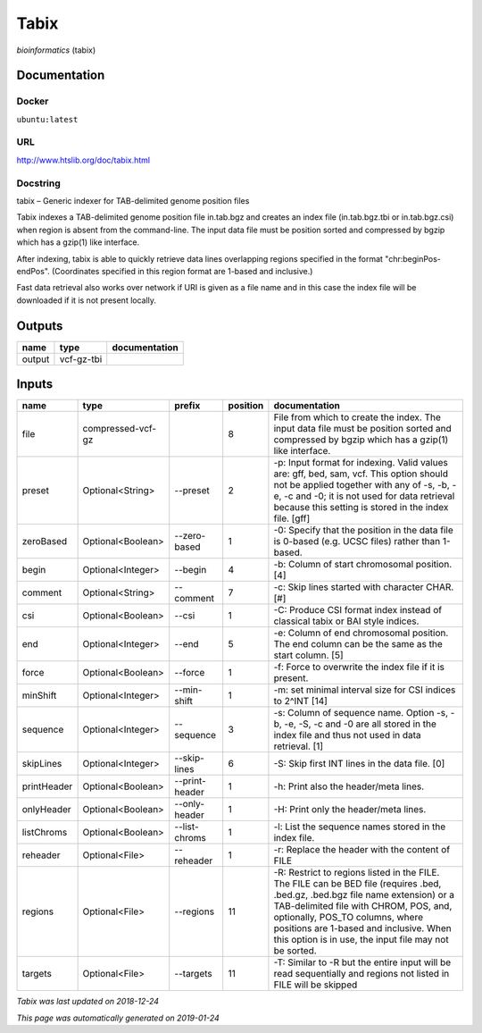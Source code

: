 
Tabix
=============
*bioinformatics* (tabix)

Documentation
-------------

Docker
******
``ubuntu:latest``

URL
******
`http://www.htslib.org/doc/tabix.html <http://www.htslib.org/doc/tabix.html>`_

Docstring
*********
tabix – Generic indexer for TAB-delimited genome position files

Tabix indexes a TAB-delimited genome position file in.tab.bgz and creates an index file (in.tab.bgz.tbi or 
in.tab.bgz.csi) when region is absent from the command-line. The input data file must be position sorted 
and compressed by bgzip which has a gzip(1) like interface.

After indexing, tabix is able to quickly retrieve data lines overlapping regions specified in the format 
"chr:beginPos-endPos". (Coordinates specified in this region format are 1-based and inclusive.)

Fast data retrieval also works over network if URI is given as a file name and in this case the 
index file will be downloaded if it is not present locally.

Outputs
-------
======  ==========  ===============
name    type        documentation
======  ==========  ===============
output  vcf-gz-tbi
======  ==========  ===============

Inputs
------
===========  =================  ==============  ==========  ==============================================================================================================================================================================================================================================================================================================
name         type               prefix            position  documentation
===========  =================  ==============  ==========  ==============================================================================================================================================================================================================================================================================================================
file         compressed-vcf-gz                           8  File from which to create the index. The input data file must be position sorted and compressed by bgzip which has a gzip(1) like interface.
preset       Optional<String>   --preset                 2  -p: Input format for indexing. Valid values are: gff, bed, sam, vcf. This option should not be applied together with any of -s, -b, -e, -c and -0; it is not used for data retrieval because this setting is stored in the index file. [gff]
zeroBased    Optional<Boolean>  --zero-based             1  -0: Specify that the position in the data file is 0-based (e.g. UCSC files) rather than 1-based.
begin        Optional<Integer>  --begin                  4  -b: Column of start chromosomal position. [4]
comment      Optional<String>   --comment                7  -c: Skip lines started with character CHAR. [#]
csi          Optional<Boolean>  --csi                    1  -C: Produce CSI format index instead of classical tabix or BAI style indices.
end          Optional<Integer>  --end                    5  -e: Column of end chromosomal position. The end column can be the same as the start column. [5]
force        Optional<Boolean>  --force                  1  -f: Force to overwrite the index file if it is present.
minShift     Optional<Integer>  --min-shift              1  -m: set minimal interval size for CSI indices to 2^INT [14]
sequence     Optional<Integer>  --sequence               3  -s: Column of sequence name. Option -s, -b, -e, -S, -c and -0 are all stored in the index file and thus not used in data retrieval. [1]
skipLines    Optional<Integer>  --skip-lines             6  -S: Skip first INT lines in the data file. [0]
printHeader  Optional<Boolean>  --print-header           1  -h: Print also the header/meta lines.
onlyHeader   Optional<Boolean>  --only-header            1  -H: Print only the header/meta lines.
listChroms   Optional<Boolean>  --list-chroms            1  -l: List the sequence names stored in the index file.
reheader     Optional<File>     --reheader               1  -r: Replace the header with the content of FILE
regions      Optional<File>     --regions               11  -R: Restrict to regions listed in the FILE. The FILE can be BED file (requires .bed, .bed.gz, .bed.bgz file name extension) or a TAB-delimited file with CHROM, POS, and, optionally, POS_TO columns, where positions are 1-based and inclusive. When this option is in use, the input file may not be sorted.
targets      Optional<File>     --targets               11  -T: Similar to -R but the entire input will be read sequentially and regions not listed in FILE will be skipped
===========  =================  ==============  ==========  ==============================================================================================================================================================================================================================================================================================================

*Tabix was last updated on 2018-12-24*

*This page was automatically generated on 2019-01-24*
